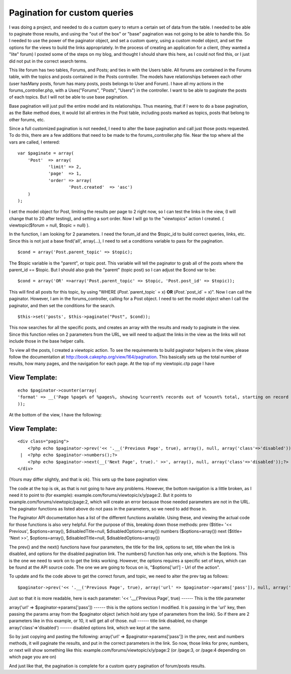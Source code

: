 Pagination for custom queries
=============================

I was doing a project, and needed to do a custom query to return a
certain set of data from the table. I needed to be able to paginate
those results, and using the "out of the box" or "base" pagination was
not going to be able to handle this. So I needed to use the power of
the paginator object, and set a custom query, using a custom model
object, and set the options for the views to build the links
appropriately.
In the process of creating an application for a client, (they wanted a
"lite" forum) I posted some of the steps on my blog, and thought I
should share this here, as I could not find this, or I just did not
put in the correct search terms.

This lite forum has two tables, Forums, and Posts; and ties in with
the Users table. All forums are contained in the Forums table, with
the topics and posts contained in the Posts controller. The models
have relationships between each other (user hasMany posts, forum has
many posts, posts belongs to User and Forum). I have all my actions in
the forums_controller.php, with a Uses("Forums", "Posts", "Users") in
the controller. I want to be able to paginate the posts of each
topics. But I will not be able to use base pagination.

Base pagination will just pull the entire model and its relationships.
Thus meaning, that if I were to do a base pagination, as the Bake
method does, it would list all entries in the Post table, including
posts marked as topics, posts that belong to other forums, etc.

Since a full customized pagination is not needed, I need to alter the
base pagination and call just those posts requested. To do this, there
are a few additions that need to be made to the forums_controller.php
file. Near the top where all the vars are called, I entered:

::


    var $paginate = array(
    	'Post'	=> array(
    		'limit'	=> 2,
    		'page'	=> 1,
    		'order'	=> array(
    			'Post.created'	=> 'asc')
    	)
    );

I set the model object for Post, limiting the results per page to 2
right now, so I can test the links in the view, (I will change that to
20 after testing), and setting a sort order. Now I will go to the
"viewtopics" action I created. ( viewtopic($forum = null, $topic =
null) ).

In the function, I am looking for 2 parameters. I need the forum_id
and the $topic_id to build correct queries, links, etc. Since this is
not just a base find('all', array(...), I need to set a conditions
variable to pass for the pagination.

::


    $cond = array('Post.parent_topic' => $topic);

The $topic variable is the "parent", or topic post. This variable will
tell the paginator to grab all of the posts where the parent_id ==
$topic. But I should also grab the "parent" (topic post) so I can
adjust the $cond var to be:

::


    $cond = array('OR' =>array('Post.parent_topic' => $topic, 'Post.post_id' => $topic));

This will find all posts for this topic, by using "WHERE
(`Post`.`parent_topic` = x) **OR** (`Post`.`post_id` = x)". Now I can
call the paginator. However, I am in the forums_controller, calling
for a Post object. I need to set the model object when I call the
paginator, and then set the conditions for the search.

::


    $this->set('posts', $this->paginate("Post", $cond));

This now searches for all the specific posts, and creates an array
with the results and ready to paginate in the view. Since this
function relies on 2 parameters from the URL, we will need to adjust
the links in the view as the links will not include those in the base
helper calls.

To view all the posts, I created a viewtopic action. To see the
requirements to build paginator helpers in the view, please follow the
documentation at `http://book.cakephp.org/view/164/pagination`_. This
basically sets up the total number of results, how many pages, and the
navigation for each page. At the top of my viewtopic.ctp page I have

View Template:
``````````````

::


    echo $paginator->counter(array(
    'format' => __('Page %page% of %pages%, showing %current% records out of %count% total, starting on record %start%, ending on %end%', true)
    ));

At the bottom of the view, I have the following:

View Template:
``````````````

::


    <div class="paging">
    	<?php echo $paginator->prev('<< '.__('Previous Page', true), array(), null, array('class'=>'disabled'));?>
     | 	<?php echo $paginator->numbers();?>
    	<?php echo $paginator->next(__('Next Page', true).' >>', array(), null, array('class'=>'disabled'));?>
    </div>

(Yours may differ slightly, and that is ok). This sets up the base
pagination view.

The code at the top is ok, as that is not going to have any problems.
However, the bottom navigation is a little broken, as I need it to
point to (for example): example.com/forums/viewtopic/x/y/page:2. But
it points to example.com/forums/viewtopic/page:2, which will create an
error because those needed parameters are not in the URL. The
paginator functions as listed above do not pass in the parameters, so
we need to add those in.

The Paginator API documentation has a list of the different functions
available. Using these, and viewing the actual code for those
functions is also very helpful. For the purpose of this, breaking down
those methods:
prev ($title= '<< Previous', $options=array(), $disabledTitle=null,
$disabledOptions=array())
numbers ($options=array())
next ($title= 'Next >>', $options=array(), $disabledTitle=null,
$disabledOptions=array())

The prev() and the next() functions have four parameters, the title
for the link, options to set, title when the link is disabled, and
options for the disabled pagination link. The numbers() function has
only one, which is the $options. This is the one we need to work on to
get the links working. However, the options requires a specific set of
keys, which can be found at the API source code. The one we are going
to focus on is, "$options['url'] - Url of the action".

To update and fix the code above to get the correct forum, and topic,
we need to alter the prev tag as follows:

::


    $paginator->prev('<< '.__('Previous Page', true), array('url' => $paginator->params['pass']), null, array('class'=>'disabled'));?>

Just so that it is more readable, here is each parameter:
'<< '.__('Previous Page', true)
------ This is the title parameter

array('url' => $paginator->params['pass'])
------ this is the options section I modified. It is passing in the
'url' key, then passing the params array from the $paginator object
(which hold any type of parameters from the link). So if there are 2
parameters like in this example, or 10, it will get all of those.
null
------ title link disabled, no change
array('class'=>'disabled')
------ disabled options link, which we kept at the same.

So by just copying and pasting the following:
array('url' => $paginator->params['pass']) in the prev, next and
numbers methods, it will paginate the results, and put in the correct
parameters in the link. So now, those links for prev, numbers, or next
will show something like this:
example.com/forums/viewtopic/x/y/page:2 (or /page:3, or /page:4
depending on which page you are on)

And just like that, the pagination is complete for a custom query
pagination of forum/posts results.

.. _http://book.cakephp.org/view/164/pagination: http://book.cakephp.org/view/164/pagination

.. author:: shird10
.. categories:: articles, tutorials
.. tags:: Tutorials

